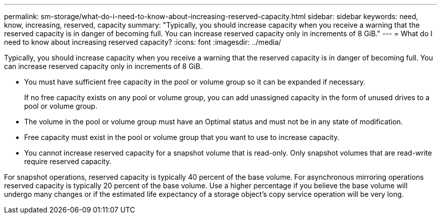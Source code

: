 ---
permalink: sm-storage/what-do-i-need-to-know-about-increasing-reserved-capacity.html
sidebar: sidebar
keywords: need, know, increasing, reserved, capacity
summary: "Typically, you should increase capacity when you receive a warning that the reserved capacity is in danger of becoming full. You can increase reserved capacity only in increments of 8 GiB."
---
= What do I need to know about increasing reserved capacity?
:icons: font
:imagesdir: ../media/

[.lead]
Typically, you should increase capacity when you receive a warning that the reserved capacity is in danger of becoming full. You can increase reserved capacity only in increments of 8 GiB.

* You must have sufficient free capacity in the pool or volume group so it can be expanded if necessary.
+
If no free capacity exists on any pool or volume group, you can add unassigned capacity in the form of unused drives to a pool or volume group.

* The volume in the pool or volume group must have an Optimal status and must not be in any state of modification.
* Free capacity must exist in the pool or volume group that you want to use to increase capacity.
* You cannot increase reserved capacity for a snapshot volume that is read-only. Only snapshot volumes that are read-write require reserved capacity.

For snapshot operations, reserved capacity is typically 40 percent of the base volume. For asynchronous mirroring operations reserved capacity is typically 20 percent of the base volume. Use a higher percentage if you believe the base volume will undergo many changes or if the estimated life expectancy of a storage object's copy service operation will be very long.
